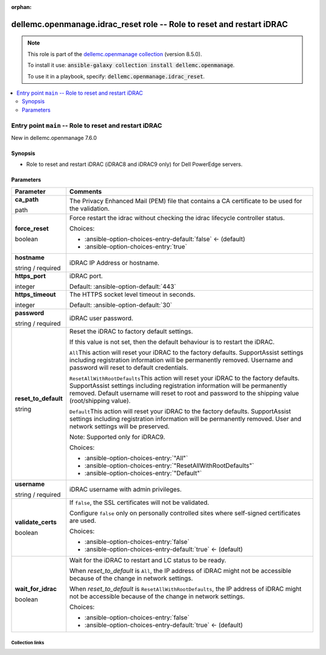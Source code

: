 
.. Document meta

:orphan:

.. role:: ansible-attribute-support-label
.. role:: ansible-attribute-support-property
.. role:: ansible-attribute-support-full
.. role:: ansible-attribute-support-partial
.. role:: ansible-attribute-support-none
.. role:: ansible-attribute-support-na
.. role:: ansible-option-type
.. role:: ansible-option-elements
.. role:: ansible-option-required
.. role:: ansible-option-versionadded
.. role:: ansible-option-aliases
.. role:: ansible-option-choices
.. role:: ansible-option-choices-default-mark
.. role:: ansible-option-default-bold

.. Anchors

.. _ansible_collections.dellemc.openmanage.idrac_reset_role:

.. Anchors: aliases


.. Title

dellemc.openmanage.idrac_reset role -- Role to reset and restart iDRAC
++++++++++++++++++++++++++++++++++++++++++++++++++++++++++++++++++++++

.. Collection note

.. note::
    This role is part of the `dellemc.openmanage collection <https://galaxy.ansible.com/dellemc/openmanage>`_ (version 8.5.0).

    To install it use: :code:`ansible-galaxy collection install dellemc.openmanage`.

    To use it in a playbook, specify: :code:`dellemc.openmanage.idrac_reset`.

.. contents::
   :local:
   :depth: 2


.. Entry point title

Entry point ``main`` -- Role to reset and restart iDRAC
-------------------------------------------------------

.. version_added

.. rst-class:: ansible-version-added

New in dellemc.openmanage 7.6.0

.. Deprecated


Synopsis
^^^^^^^^

.. Description

- Role to reset and restart iDRAC (iDRAC8 and iDRAC9 only) for Dell PowerEdge servers.

.. Requirements


.. Options

Parameters
^^^^^^^^^^

.. rst-class:: ansible-option-table

.. list-table::
  :width: 100%
  :widths: auto
  :header-rows: 1

  * - Parameter
    - Comments

  * - .. raw:: html

        <div class="ansible-option-cell">
        <div class="ansibleOptionAnchor" id="parameter-main--ca_path"></div>

      .. _ansible_collections.dellemc.openmanage.idrac_reset_role__parameter-main__ca_path:

      .. rst-class:: ansible-option-title

      **ca_path**

      .. raw:: html

        <a class="ansibleOptionLink" href="#parameter-main--ca_path" title="Permalink to this option"></a>

      .. rst-class:: ansible-option-type-line

      :ansible-option-type:`path`




      .. raw:: html

        </div>

    - .. raw:: html

        <div class="ansible-option-cell">

      The Privacy Enhanced Mail (PEM) file that contains a CA certificate to be used for the validation.


      .. raw:: html

        </div>

  * - .. raw:: html

        <div class="ansible-option-cell">
        <div class="ansibleOptionAnchor" id="parameter-main--force_reset"></div>

      .. _ansible_collections.dellemc.openmanage.idrac_reset_role__parameter-main__force_reset:

      .. rst-class:: ansible-option-title

      **force_reset**

      .. raw:: html

        <a class="ansibleOptionLink" href="#parameter-main--force_reset" title="Permalink to this option"></a>

      .. rst-class:: ansible-option-type-line

      :ansible-option-type:`boolean`




      .. raw:: html

        </div>

    - .. raw:: html

        <div class="ansible-option-cell">

      Force restart the idrac without checking the idrac lifecycle controller status.


      .. rst-class:: ansible-option-line

      :ansible-option-choices:`Choices:`

      - :ansible-option-choices-entry-default:`false` :ansible-option-choices-default-mark:`← (default)`
      - :ansible-option-choices-entry:`true`


      .. raw:: html

        </div>

  * - .. raw:: html

        <div class="ansible-option-cell">
        <div class="ansibleOptionAnchor" id="parameter-main--hostname"></div>

      .. _ansible_collections.dellemc.openmanage.idrac_reset_role__parameter-main__hostname:

      .. rst-class:: ansible-option-title

      **hostname**

      .. raw:: html

        <a class="ansibleOptionLink" href="#parameter-main--hostname" title="Permalink to this option"></a>

      .. rst-class:: ansible-option-type-line

      :ansible-option-type:`string` / :ansible-option-required:`required`




      .. raw:: html

        </div>

    - .. raw:: html

        <div class="ansible-option-cell">

      iDRAC IP Address or hostname.


      .. raw:: html

        </div>

  * - .. raw:: html

        <div class="ansible-option-cell">
        <div class="ansibleOptionAnchor" id="parameter-main--https_port"></div>

      .. _ansible_collections.dellemc.openmanage.idrac_reset_role__parameter-main__https_port:

      .. rst-class:: ansible-option-title

      **https_port**

      .. raw:: html

        <a class="ansibleOptionLink" href="#parameter-main--https_port" title="Permalink to this option"></a>

      .. rst-class:: ansible-option-type-line

      :ansible-option-type:`integer`




      .. raw:: html

        </div>

    - .. raw:: html

        <div class="ansible-option-cell">

      iDRAC port.


      .. rst-class:: ansible-option-line

      :ansible-option-default-bold:`Default:` :ansible-option-default:`443`

      .. raw:: html

        </div>

  * - .. raw:: html

        <div class="ansible-option-cell">
        <div class="ansibleOptionAnchor" id="parameter-main--https_timeout"></div>

      .. _ansible_collections.dellemc.openmanage.idrac_reset_role__parameter-main__https_timeout:

      .. rst-class:: ansible-option-title

      **https_timeout**

      .. raw:: html

        <a class="ansibleOptionLink" href="#parameter-main--https_timeout" title="Permalink to this option"></a>

      .. rst-class:: ansible-option-type-line

      :ansible-option-type:`integer`




      .. raw:: html

        </div>

    - .. raw:: html

        <div class="ansible-option-cell">

      The HTTPS socket level timeout in seconds.


      .. rst-class:: ansible-option-line

      :ansible-option-default-bold:`Default:` :ansible-option-default:`30`

      .. raw:: html

        </div>

  * - .. raw:: html

        <div class="ansible-option-cell">
        <div class="ansibleOptionAnchor" id="parameter-main--password"></div>

      .. _ansible_collections.dellemc.openmanage.idrac_reset_role__parameter-main__password:

      .. rst-class:: ansible-option-title

      **password**

      .. raw:: html

        <a class="ansibleOptionLink" href="#parameter-main--password" title="Permalink to this option"></a>

      .. rst-class:: ansible-option-type-line

      :ansible-option-type:`string` / :ansible-option-required:`required`




      .. raw:: html

        </div>

    - .. raw:: html

        <div class="ansible-option-cell">

      iDRAC user password.


      .. raw:: html

        </div>

  * - .. raw:: html

        <div class="ansible-option-cell">
        <div class="ansibleOptionAnchor" id="parameter-main--reset_to_default"></div>

      .. _ansible_collections.dellemc.openmanage.idrac_reset_role__parameter-main__reset_to_default:

      .. rst-class:: ansible-option-title

      **reset_to_default**

      .. raw:: html

        <a class="ansibleOptionLink" href="#parameter-main--reset_to_default" title="Permalink to this option"></a>

      .. rst-class:: ansible-option-type-line

      :ansible-option-type:`string`




      .. raw:: html

        </div>

    - .. raw:: html

        <div class="ansible-option-cell">

      Reset the iDRAC to factory default settings.

      If this value is not set, then the default behaviour is to restart the iDRAC.

      \ :literal:`All`\ This action will reset your iDRAC to the factory defaults. SupportAssist settings including registration information will be permanently removed. Username and password will reset to default credentials.

      \ :literal:`ResetAllWithRootDefaults`\ This action will reset your iDRAC to the factory defaults. SupportAssist settings including registration information will be permanently removed. Default username will reset to root and password to the shipping value (root/shipping value).

      \ :literal:`Default`\ This action will reset your iDRAC to the factory defaults. SupportAssist settings including registration information will be permanently removed. User and network settings will be preserved.

      Note: Supported only for iDRAC9.


      .. rst-class:: ansible-option-line

      :ansible-option-choices:`Choices:`

      - :ansible-option-choices-entry:`"All"`
      - :ansible-option-choices-entry:`"ResetAllWithRootDefaults"`
      - :ansible-option-choices-entry:`"Default"`


      .. raw:: html

        </div>

  * - .. raw:: html

        <div class="ansible-option-cell">
        <div class="ansibleOptionAnchor" id="parameter-main--username"></div>

      .. _ansible_collections.dellemc.openmanage.idrac_reset_role__parameter-main__username:

      .. rst-class:: ansible-option-title

      **username**

      .. raw:: html

        <a class="ansibleOptionLink" href="#parameter-main--username" title="Permalink to this option"></a>

      .. rst-class:: ansible-option-type-line

      :ansible-option-type:`string` / :ansible-option-required:`required`




      .. raw:: html

        </div>

    - .. raw:: html

        <div class="ansible-option-cell">

      iDRAC username with admin privileges.


      .. raw:: html

        </div>

  * - .. raw:: html

        <div class="ansible-option-cell">
        <div class="ansibleOptionAnchor" id="parameter-main--validate_certs"></div>

      .. _ansible_collections.dellemc.openmanage.idrac_reset_role__parameter-main__validate_certs:

      .. rst-class:: ansible-option-title

      **validate_certs**

      .. raw:: html

        <a class="ansibleOptionLink" href="#parameter-main--validate_certs" title="Permalink to this option"></a>

      .. rst-class:: ansible-option-type-line

      :ansible-option-type:`boolean`




      .. raw:: html

        </div>

    - .. raw:: html

        <div class="ansible-option-cell">

      If \ :literal:`false`\ , the SSL certificates will not be validated.

      Configure \ :literal:`false`\  only on personally controlled sites where self-signed certificates are used.


      .. rst-class:: ansible-option-line

      :ansible-option-choices:`Choices:`

      - :ansible-option-choices-entry:`false`
      - :ansible-option-choices-entry-default:`true` :ansible-option-choices-default-mark:`← (default)`


      .. raw:: html

        </div>

  * - .. raw:: html

        <div class="ansible-option-cell">
        <div class="ansibleOptionAnchor" id="parameter-main--wait_for_idrac"></div>

      .. _ansible_collections.dellemc.openmanage.idrac_reset_role__parameter-main__wait_for_idrac:

      .. rst-class:: ansible-option-title

      **wait_for_idrac**

      .. raw:: html

        <a class="ansibleOptionLink" href="#parameter-main--wait_for_idrac" title="Permalink to this option"></a>

      .. rst-class:: ansible-option-type-line

      :ansible-option-type:`boolean`




      .. raw:: html

        </div>

    - .. raw:: html

        <div class="ansible-option-cell">

      Wait for the iDRAC to restart and LC status to be ready.

      When \ :emphasis:`reset\_to\_default`\  is \ :literal:`All`\ , the IP address of iDRAC might not be accessible because of the change in network settings.

      When \ :emphasis:`reset\_to\_default`\  is \ :literal:`ResetAllWithRootDefaults`\ , the IP address of iDRAC might not be accessible because of the change in network settings.


      .. rst-class:: ansible-option-line

      :ansible-option-choices:`Choices:`

      - :ansible-option-choices-entry:`false`
      - :ansible-option-choices-entry-default:`true` :ansible-option-choices-default-mark:`← (default)`


      .. raw:: html

        </div>


.. Attributes


.. Notes


.. Seealso




.. Extra links

Collection links
~~~~~~~~~~~~~~~~

.. raw:: html

  <p class="ansible-links">
    <a href="https://github.com/dell/dellemc-openmanage-ansible-modules/issues" aria-role="button" target="_blank" rel="noopener external">Issue Tracker</a>
    <a href="https://github.com/dell/dellemc-openmanage-ansible-modules" aria-role="button" target="_blank" rel="noopener external">Homepage</a>
    <a href="https://github.com/dell/dellemc-openmanage-ansible-modules/tree/collections" aria-role="button" target="_blank" rel="noopener external">Repository (Sources)</a>
  </p>

.. Parsing errors

